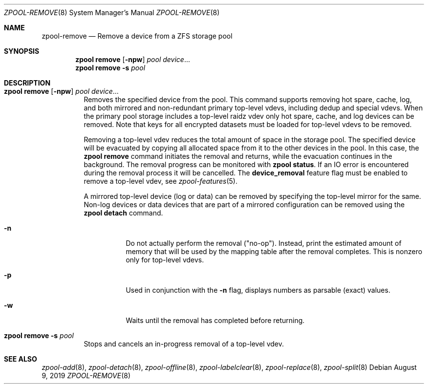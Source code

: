 .\"
.\" CDDL HEADER START
.\"
.\" The contents of this file are subject to the terms of the
.\" Common Development and Distribution License (the "License").
.\" You may not use this file except in compliance with the License.
.\"
.\" You can obtain a copy of the license at usr/src/OPENSOLARIS.LICENSE
.\" or http://www.opensolaris.org/os/licensing.
.\" See the License for the specific language governing permissions
.\" and limitations under the License.
.\"
.\" When distributing Covered Code, include this CDDL HEADER in each
.\" file and include the License file at usr/src/OPENSOLARIS.LICENSE.
.\" If applicable, add the following below this CDDL HEADER, with the
.\" fields enclosed by brackets "[]" replaced with your own identifying
.\" information: Portions Copyright [yyyy] [name of copyright owner]
.\"
.\" CDDL HEADER END
.\"
.\"
.\" Copyright (c) 2007, Sun Microsystems, Inc. All Rights Reserved.
.\" Copyright (c) 2012, 2018 by Delphix. All rights reserved.
.\" Copyright (c) 2012 Cyril Plisko. All Rights Reserved.
.\" Copyright (c) 2017 Datto Inc.
.\" Copyright (c) 2018 George Melikov. All Rights Reserved.
.\" Copyright 2017 Nexenta Systems, Inc.
.\" Copyright (c) 2017 Open-E, Inc. All Rights Reserved.
.\"
.Dd August 9, 2019
.Dt ZPOOL-REMOVE 8
.Os
.Sh NAME
.Nm zpool-remove
.Nd Remove a device from a ZFS storage pool
.Sh SYNOPSIS
.Nm zpool
.Cm remove
.Op Fl npw
.Ar pool Ar device Ns ...
.Nm zpool
.Cm remove
.Fl s
.Ar pool
.Sh DESCRIPTION
.Bl -tag -width Ds
.It Xo
.Nm zpool
.Cm remove
.Op Fl npw
.Ar pool Ar device Ns ...
.Xc
Removes the specified device from the pool.
This command supports removing hot spare, cache, log, and both mirrored and
non-redundant primary top-level vdevs, including dedup and special vdevs.
When the primary pool storage includes a top-level raidz vdev only hot spare,
cache, and log devices can be removed.
Note that keys for all encrypted datasets must be loaded for top-level vdevs
to be removed.
.sp
Removing a top-level vdev reduces the total amount of space in the storage pool.
The specified device will be evacuated by copying all allocated space from it to
the other devices in the pool.
In this case, the
.Nm zpool Cm remove
command initiates the removal and returns, while the evacuation continues in
the background.
The removal progress can be monitored with
.Nm zpool Cm status .
If an IO error is encountered during the removal process it will be
cancelled. The
.Sy device_removal
feature flag must be enabled to remove a top-level vdev, see
.Xr zpool-features 5 .
.Pp
A mirrored top-level device (log or data) can be removed by specifying the top-level mirror for the
same.
Non-log devices or data devices that are part of a mirrored configuration can be removed using
the
.Nm zpool Cm detach
command.
.Bl -tag -width Ds
.It Fl n
Do not actually perform the removal ("no-op").
Instead, print the estimated amount of memory that will be used by the
mapping table after the removal completes.
This is nonzero only for top-level vdevs.
.El
.Bl -tag -width Ds
.It Fl p
Used in conjunction with the
.Fl n
flag, displays numbers as parsable (exact) values.
.It Fl w
Waits until the removal has completed before returning.
.El
.It Xo
.Nm zpool
.Cm remove
.Fl s
.Ar pool
.Xc
Stops and cancels an in-progress removal of a top-level vdev.
.El
.Sh SEE ALSO
.Xr zpool-add 8 ,
.Xr zpool-detach 8 ,
.Xr zpool-offline 8 ,
.Xr zpool-labelclear 8 ,
.Xr zpool-replace 8 ,
.Xr zpool-split 8
